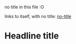 no title in this file :O

links to itself, with no title: [[file:no-title.org][no-title]]

* Headline title
